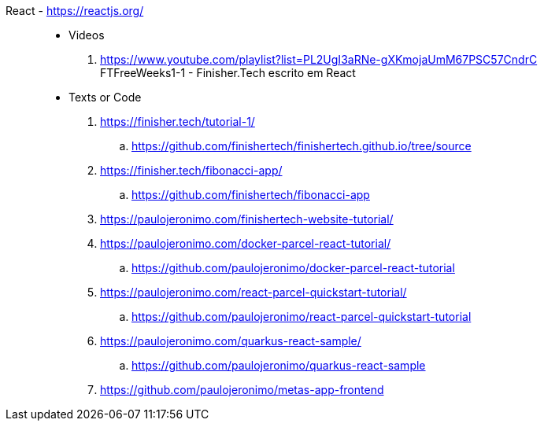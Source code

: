 [#react]#React# - https://reactjs.org/::
//. https://github.com/paulojeronimo?tab=repositories&q=react
* Videos
. https://www.youtube.com/playlist?list=PL2UgI3aRNe-gXKmojaUmM67PSC57CndrC +
   FTFreeWeeks1-1 - Finisher.Tech escrito em React
* Texts or Code
. https://finisher.tech/tutorial-1/
.. https://github.com/finishertech/finishertech.github.io/tree/source
. https://finisher.tech/fibonacci-app/
.. https://github.com/finishertech/fibonacci-app
. https://paulojeronimo.com/finishertech-website-tutorial/
. https://paulojeronimo.com/docker-parcel-react-tutorial/
.. https://github.com/paulojeronimo/docker-parcel-react-tutorial
. https://paulojeronimo.com/react-parcel-quickstart-tutorial/
.. https://github.com/paulojeronimo/react-parcel-quickstart-tutorial
. https://paulojeronimo.com/quarkus-react-sample/
.. https://github.com/paulojeronimo/quarkus-react-sample
. https://github.com/paulojeronimo/metas-app-frontend
